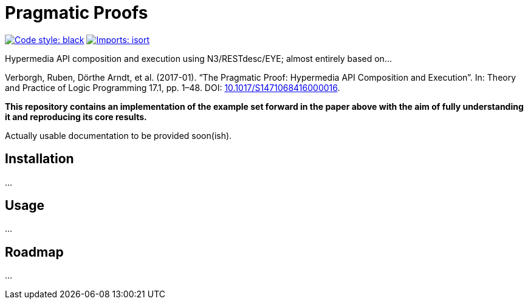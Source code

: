 = Pragmatic Proofs

image:https://img.shields.io/badge/code%20style-black-000000.svg[alt=Code style: black, link=https://github.com/psf/black]
image:https://img.shields.io/badge/%20imports-isort-%231674b1?style=flat&labelColor=ef8336[alt=Imports: isort, link=https://timothycrosley.github.io/isort]

Hypermedia API composition and execution using N3/RESTdesc/EYE; almost entirely based on...

Verborgh, Ruben, Dörthe Arndt, et al. (2017-01). “The Pragmatic Proof: Hypermedia API Composition and Execution”. In: Theory and Practice of Logic Programming 17.1, pp. 1–48. DOI: https://doi.org/10.1017/S1471068416000016[10.1017/S1471068416000016].

*This repository contains an implementation of the example set forward in the paper above with the aim of fully understanding it and reproducing its core results.*

Actually usable documentation to be provided soon(ish).

== Installation
...

== Usage
...

== Roadmap
...
